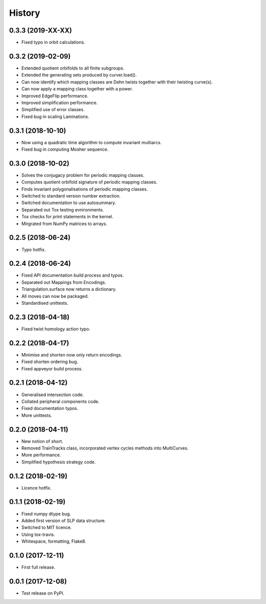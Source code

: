 
History
=======


0.3.3 (2019-XX-XX)
------------------

* Fixed typo in orbit calculations.

0.3.2 (2019-02-09)
------------------

* Extended quotient orbifolds to all finite subgroups.
* Extended the generating sets produced by curver.load().
* Can now identify which mapping classes are Dehn twists together with their twisting curve(s).
* Can now apply a mapping class together with a power.
* Improved EdgeFlip performance.
* Improved simplification performance.
* Simplified use of error classes.
* Fixed bug in scaling Laminations.

0.3.1 (2018-10-10)
------------------

* Now using a quadratic time algorithm to compute invariant multiarcs.
* Fixed bug in computing Mosher sequence.

0.3.0 (2018-10-02)
------------------

* Solves the conjugacy problem for periodic mapping classes.
* Computes quotient orbifold signature of periodic mapping classes.
* Finds invariant polygonalisations of periodic mapping classes.
* Switched to standard version number extraction.
* Switched documentation to use autosummary.
* Separated out Tox testing evnironments.
* Tox checks for print statements in the kernel.
* Mirgrated from NumPy matrices to arrays.

0.2.5 (2018-06-24)
------------------

* Typo hotfix.

0.2.4 (2018-06-24)
------------------

* Fixed API documentation build process and typos.
* Separated out Mappings from Encodings.
* Triangulation.surface now returns a dictionary.
* All moves can now be packaged.
* Standardised unittests.

0.2.3 (2018-04-18)
------------------

* Fixed twist homology action typo.

0.2.2 (2018-04-17)
------------------

* Minimise and shorten now only return encodings.
* Fixed shorten ordering bug.
* Fixed appveyor build process.

0.2.1 (2018-04-12)
------------------

* Generalised intersection code.
* Collated peripheral components code.
* Fixed documentation typos.
* More unittests.

0.2.0 (2018-04-11)
------------------

* New notion of short.
* Removed TrainTracks class, incorporated vertex cycles methods into MultiCurves.
* More performance.
* Simplified hypothesis strategy code.

0.1.2 (2018-02-19)
------------------

* Licence hotfix.

0.1.1 (2018-02-19)
------------------

* Fixed numpy dtype bug.
* Added first version of SLP data structure.
* Switched to MIT licence.
* Using tox-travis.
* Whitespace, formatting, Flake8.

0.1.0 (2017-12-11)
------------------

* First full release.

0.0.1 (2017-12-08)
------------------

* Test release on PyPI.

